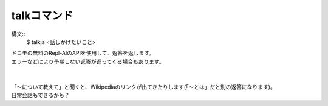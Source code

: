 talkコマンド
====
構文::
        $ talkja <話しかけたいこと>

| ドコモの無料のRepl-AIのAPIを使用して、返答を返します。
| エラーなどにより予期しない返答が返ってくる場合もあります。
|
|
| 「～について教えて」と聞くと、Wikipediaのリンクが出てきたりします(「～とは」だと別の返答になります)。
| 日常会話もできるかも？
